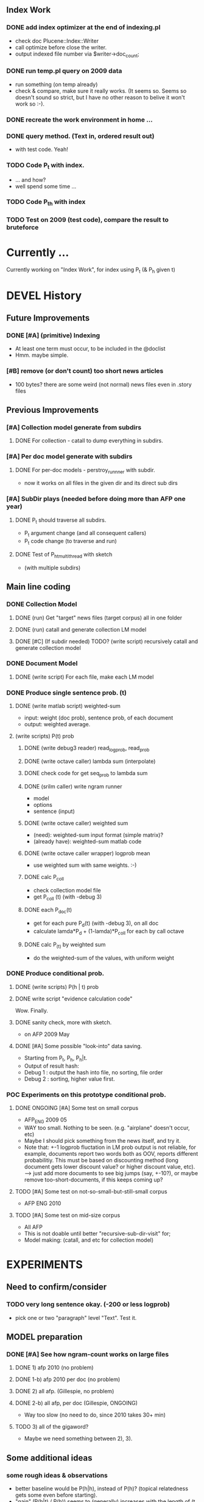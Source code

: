 
** Index Work 
*** DONE add index optimizer at the end of indexing.pl 
- check doc Plucene::Index::Writer 
- call optimize before close the writer. 
- output indexed file number via $writer->doc_count; 

*** DONE run temp.pl query on 2009 data 
- run something (on temp already) 
- check & compare, make sure it really works. (It seems so. Seems so
  doesn't sound so strict, but I have no other reason to belive it
  won't work so :-). 

*** DONE recreate the work environment in home ... 

*** DONE query method. (Text in, ordered result out) 
- with test code. Yeah! 

*** TODO Code P_t with index. 
- ... and how? 
- well spend some time ... 

*** TODO Code P_t_h with index 

*** TODO Test on 2009 (test code), compare the result to bruteforce 


* Currently ... 
Currently working on "Index Work", for index using P_t (& P_h given t) 

* DEVEL History 
** Future Improvements 
*** DONE [#A] (primitive) Indexing 
- At least one term must occur, to be included in the @doclist 
- Hmm. maybe simple. 

*** [#B] remove (or don't count) too short news articles
- 100 bytes? there are some weird (not normal) news files even in
  .story files 

** Previous Improvements 
*** [#A] Collection model generate from subdirs 
**** DONE For collection - catall to dump everything in subdirs.  

*** [#A] Per doc model generate with subdirs 
**** DONE For per-doc models - perstroy_runnner with subdir. 
- now it works on all files in the given dir and its direct sub dirs 
*** [#A] SubDir plays (needed before doing more than AFP one year) 
**** DONE P_t should traverse all subdirs. 
- P_t argument change (and all consequent callers) 
- P_t code change (to traverse and run) 
**** DONE Test of P_h_t_multithread with sketch 
- (with multiple subdirs) 

** Main line coding 
*** DONE Collection Model 
**** DONE (run) Get "target" news files (target corpus) all in one folder 
**** DONE (run) catall and generate collection LM model 
**** DONE [#C] (If subdir needed) TODO? (write script) recursively catall and generate collection model 
*** DONE Document Model 
**** DONE (write script) For each file, make each LM model
*** DONE Produce single sentence prob. (t) 
**** DONE (write matlab script) weighted-sum 
- input: weight (doc prob), sentence prob, of each document 
- output: weighted average. 
**** (write scripts) P(t) prob 
***** DONE (write debug3 reader) read_log_prob, read_prob
***** DONE (write octave caller) lambda sum (interpolate) 
***** DONE check code for get seq_prob to lambda sum 
***** DONE (srilm caller) write ngram runner
- model 
- options  
- sentence (input) 
***** DONE (write octave caller) weighted sum 
- (need): weighted-sum input format (simple matrix)?
- (already have): weighted-sum matlab code 
***** DONE (write octave caller wrapper) logprob mean 
- use weighted sum with same weights. :-) 
***** DONE calc P_coll 
- check collection model file 
- get P_coll (t) (with -debug 3)
***** DONE each P_doc(t) 
- get for each pure P_d(t) (with -debug 3), on all doc 
- calculate lamda*P_d + (1-lamda)*P_coll for each by call octave
***** DONE calc P_(t) by weighted sum 
- do the weighted-sum of the values, with uniform weight 

*** DONE Produce conditional prob. 
**** DONE (write scripts) P(h | t) prob 
**** DONE write script "evidence calculation code" 
Wow. Finally. 
**** DONE sanity check, more with sketch. 
- on AFP 2009 May

**** DONE [#A] Some possible "look-into" data saving. 
- Starting from P_t, P_h, P_h|t. 
- Output of result hash: 
- Debug 1 : output the hash into file, no sorting, file order 
- Debug 2 : sorting, higher value first. 

*** POC Experiments on this prototype conditional prob. 
**** DONE ONGOING [#A] Some test on small corpus
- AFP_ENG 2009 05 
- WAY too small. Nothing to be seen. (e.g. "airplane" doesn't occur, etc) 
- Maybe I should pick something from the news itself, and try it. 
- Note that: +-1 logprob fluctation in LM prob output is not reliable,
  for example, documents report two words both as OOV, reports
  different probabilitiy. This must be based on discounting method
  (long document gets lower discount value? or higher discount value,
  etc). --> just add more documents to see big jumps (say, +-10?), or
  maybe remove too-short-documents, if this keeps coming up? 
**** TODO [#A] Some test on not-so-small-but-still-small corpus 
- AFP ENG 2010 
**** TODO [#A] Some test on mid-size corpus 
- All AFP
- This is not doable until better "recursive-sub-dir-visit" for; 
- Model making: (catall, and etc for collection model) 




* EXPERIMENTS 
** Need to confirm/consider 
*** TODO very long sentence okay. (-200 or less logprob) 
- pick one or two "paragraph" level "Text". Test it. 

** MODEL preparation 
*** DONE [#A] See how ngram-count works on large files 
**** DONE 1) afp 2010 (no problem) 
**** DONE 1-b) afp 2010 per doc (no problem) 
**** DONE 2) all afp. (Gillespie, no problem)
**** DONE 2-b) all afp, per doc (Gillespie, ONGOING) 
- Way too slow (no need to do, since 2010 takes 30+ min) 
**** TODO 3) all of the gigaword? 
- Maybe we need something between 2), 3). 

** Some additional ideas 
*** some rough ideas & observations 
- better baseline would be P(h|h), instead of P(h)? (topical
  relatedness gets some even before starting). 
- "gain" (P(h|t) / P(h)) seems to (generally) increases with the
  length of (t & h)  
  
** Notes 
*** Currently used/tested SRILM call parameters 
**** ngram-count 
- (CURRENT) "-text" and "-lm", and "-write-binary-lm", all other
  default 
**** ngram 
- (CURRENT) all default: no other than "-ppl" (input designation) and "-lm".  

*** Memo on efficiency
**** Testing on May 2009 AFP news (20k documents) 
- Running P_t sequentially currently takes about 3 min (2:48) on Moore.  
- Multi threads (6) on Gillespie, 58 seconds 


* RECORDS & POSTPONED
** Past Improvements 
*** DONE Binary language model 
*** add binary option as default option 
**** DONE collection model description (user's own calling) 
**** DONE perstory_runner.pl (per document model) 
- I believe that ngram automatically loads binary model, so no
  additional coding on model users.  

*** DONE [#A] bug splitta outputs the last "." concatted to the last Word.    
*** TODO? [#C] [??] feature catall.pl "do not print a file size less than X" 
*** TODO? [#C] [Very hard - Possible?] Matrix-ize weighted_sum Octave code. 
*** DONE [#A] [Efficiency] Lamda sum in Perl space. (No octave call) 
- For each news "story" we call twice; once ngram (can't reduce this),
  once octave. Maybe starting up octave each time is
  expansive. Consider this. 
*** DONE [#A] [Efficiency for response] Not using multiple threads/ngram processes

** Postponed improvements: "Good to have, but not critical"
*** TODO? [#C] [Efficiency for throughput] Unable to call two or more instances. 
- Currently, the file to be passed to ngram -ppl is a fixed name. 
- should be improved to temporary random name, or something like
  getName{sent}?
- *Not really important*, since the code does use multithread for P_t, and a
  single instance can utilize many nubmers of threads. 
*** TODO? [#C] If log-sum is only needed as "weighted sum" (use not-tool-small sum)
- we may not need to do the costy log-space-sums. 
- (by multiply weights to a certain degree, so within octave normal range). 
- (using reference_weightedsum, or a improved variation, etc). 
- *Not really important* Only calculated twice, or three times only
  per each P(h|t). Not really critical, compared to other
  efficiency issues. 
- Well, "not needing octave anymore" would be nice but. 

==== 
** Known problems
*** Discount related questions
- When processing document-models; 
- "Warning: count of count x is zero -- lowering maxcount" 
- "Warning: discount coeff n is out of range: 0" 
It seems that both related to sparseness. Not critical, but affecting
(e.g. less good smoothing?)  
** Side notes about tools 
*** SRILM 
**** Interpolate call parameters 
- "-bayes 0" mix-model is generally what I would expect from simple
  summation: simple (lambda * model 1 prob) + ((1-lamba) * model 2
  prob), for each word point. (Well if you ask me what -bayes non-zero
  means ... I don't) 
- so the mixture model call is something like: 
- ngram -lm doc.model -mix-lm collection.model -ppl test.txt -bayes 0 -debug 3 -lambda 0.1

**** Perplexity (per word), as calculated in SRILM 
- ppl = 10^(-logprob / (words - OOVs + sentences))
- ppl1 (without </s>) = 10^(-logprob / (words - OOVs)) 

**** Discount methods in SRILM defult 
- When no option is given, it does Good-Turing discount. (the warnings
  are from those, when counting count of counts, etc) 

**** Why different prob, for all OOV queries? 
- Q: They share all the same back-off interpolate model, why different? 
- A: /s 
- All OOV docs, at least has one </s>. Different /s prob per models. 
- We now have an option to exclude this </s>, from calculation. (DEFAULT ON, on lamba_sumX) 

*** Octave 
**** Octave "precision" of double is one digit less (than SRILM) 
- Seems like this causes the small amount of difference in the final
  result. (try octave> a = 0.00409898) 
- Octave uses H/W floats. ... hmm. no easy way around(?)
- Eh, no. Above examples is actually within HW float, but octave cuts 
  it. Prolly some precision cut mechanism in work. What's it? 
- "Symbolic toolbox". vpa(something)? Hmm. no need yet.  

** Theoretical crosspoints / decisions 


* THEORETICAL 
** DONE [#A] Word level model, or Sentence level model? 
- Basically, what I am trying to do is doing weighted sum of
  probabilities. There is two way of doing things. 
- Word Level weighted sum and Sentence Level weighted sum 
- Say, sentence is: P(w_1, ..., w_n). 
*** Sentence level weighted-sum 
- At sentence level, this can be calculated by 
  weighted_mean_all_d(  P_d(w_1, .., w_n)  ) 
*** Word level weithed-sum 
- At word level, this can be caluclated by 
- product 
  { ... 
    weighted_mean_all_d( P(w_n | w_{n-1},w_{n-2}, w_{n-3} ), 
    weighted_mean_all_d( P(w_n+1 | w_n, w_{n-1}, w_{n-2} ), 
    ... 
    weighted_mean_all_d( P(</s> | ...) ) 
  }
*** Not compatible
- The problem is that, two values are different. Weighted mean on
  sentence level (up to each sentence, prob calculated by each
  document model) produces one value. Product of word level
  probabilities that gained by per word weighted mean produces another
  value. They are generally not that far, but not the same. 

*** Which one should we use? 
- If we want to use "per-word predictability" power, we need to do
  things on word level. Maybe this is more powerful. (and a bit
  slower) 
- If we are not interested in word level, and since our assumption
  simply assumes the underlying document-model generates a
  probablility for each given sentence... Then sentence level is good
  enough.
- Try both? Hmm. 

*** DONE For now?
- Try both?: no. on sentence level.  
- Sentence level. Following strictly to P_d(sentence). 
- Basic premise: A sentence, a probability. Each document model is
  independent (although weakly linked by coll-model, but this is
  not relevant here) 
- Word-level might be useful/needed for "dynamic/better LM". 






